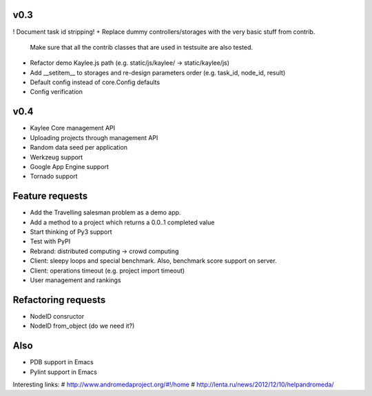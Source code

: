 v0.3
----
! Document task id stripping!
+ Replace dummy controllers/storages with the very basic stuff from contrib.
  Make sure that all the contrib classes that are used in testsuite are
  also tested.
* Refactor demo Kaylee.js path (e.g. static/js/kaylee/ -> static/kaylee/js)
* Add __setitem__ to storages and re-design parameters order (e.g. task_id, node_id, result)
* Default config instead of core.Config defaults
* Config verification

v0.4
----
* Kaylee Core management API
* Uploading projects through management API
* Random data seed per application
* Werkzeug support
* Google App Engine support
* Tornado support


Feature requests
----------------
* Аdd the Travelling salesman problem as a demo app.
* Add a method to a project which returns a 0.0..1 completed value
* Start thinking of Py3 support
* Test with PyPI
* Rebrand: distributed computing -> crowd computing
* Client: sleepy loops and special benchmark. Also, benchmark score support on
  server.
* Client: operations timeout (e.g. project import timeout)
* User management and rankings


Refactoring requests
--------------------
* NodeID consructor
* NodeID from_object (do we need it?)

Also
----
* PDB support in Emacs
* Pylint support in Emacs

Interesting links:
# http://www.andromedaproject.org/#!/home
# http://lenta.ru/news/2012/12/10/helpandromeda/

